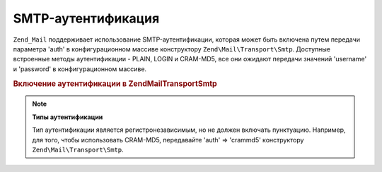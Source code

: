 .. EN-Revision: none
.. _zend.mail.smtp-authentication:

SMTP-аутентификация
===================

``Zend_Mail`` поддерживает использование SMTP-аутентификации, которая
может быть включена путем передачи параметра 'auth' в
конфигурационном массиве конструктору ``Zend\Mail\Transport\Smtp``.
Доступные встроенные методы аутентификации - PLAIN, LOGIN и CRAM-MD5,
все они ожидают передачи значений 'username' и 'password' в
конфигурационном массиве.

.. _zend.mail.smtp-authentication.example-1:

.. rubric:: Включение аутентификации в Zend\Mail\Transport\Smtp

.. code-block:: php
   :linenos:

   $config = array('auth' => 'login',
                   'username' => 'myusername',
                   'password' => 'password');

   $transport = new Zend\Mail\Transport\Smtp('mail.server.com', $config);

   $mail = new Zend\Mail\Mail();
   $mail->setBodyText('This is the text of the mail.');
   $mail->setFrom('sender@test.com', 'Some Sender');
   $mail->addTo('recipient@test.com', 'Some Recipient');
   $mail->setSubject('TestSubject');
   $mail->send($transport);

.. note::

   **Типы аутентификации**

   Тип аутентификации является регистронезависимым, но не
   должен включать пунктуацию. Например, для того, чтобы
   использовать CRAM-MD5, передавайте 'auth' => 'crammd5' конструктору
   ``Zend\Mail\Transport\Smtp``.


